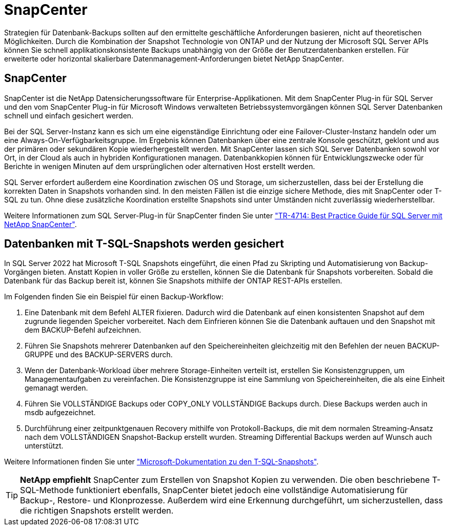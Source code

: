 = SnapCenter
:allow-uri-read: 


[role="lead"]
Strategien für Datenbank-Backups sollten auf den ermittelte geschäftliche Anforderungen basieren, nicht auf theoretischen Möglichkeiten. Durch die Kombination der Snapshot Technologie von ONTAP und der Nutzung der Microsoft SQL Server APIs können Sie schnell applikationskonsistente Backups unabhängig von der Größe der Benutzerdatenbanken erstellen. Für erweiterte oder horizontal skalierbare Datenmanagement-Anforderungen bietet NetApp SnapCenter.



== SnapCenter

SnapCenter ist die NetApp Datensicherungssoftware für Enterprise-Applikationen. Mit dem SnapCenter Plug-in für SQL Server und den vom SnapCenter Plug-in für Microsoft Windows verwalteten Betriebssystemvorgängen können SQL Server Datenbanken schnell und einfach gesichert werden.

Bei der SQL Server-Instanz kann es sich um eine eigenständige Einrichtung oder eine Failover-Cluster-Instanz handeln oder um eine Always-On-Verfügbarkeitsgruppe. Im Ergebnis können Datenbanken über eine zentrale Konsole geschützt, geklont und aus der primären oder sekundären Kopie wiederhergestellt werden. Mit SnapCenter lassen sich SQL Server Datenbanken sowohl vor Ort, in der Cloud als auch in hybriden Konfigurationen managen. Datenbankkopien können für Entwicklungszwecke oder für Berichte in wenigen Minuten auf dem ursprünglichen oder alternativen Host erstellt werden.

SQL Server erfordert außerdem eine Koordination zwischen OS und Storage, um sicherzustellen, dass bei der Erstellung die korrekten Daten in Snapshots vorhanden sind. In den meisten Fällen ist die einzige sichere Methode, dies mit SnapCenter oder T-SQL zu tun. Ohne diese zusätzliche Koordination erstellte Snapshots sind unter Umständen nicht zuverlässig wiederherstellbar.

Weitere Informationen zum SQL Server-Plug-in für SnapCenter finden Sie unter link:https://www.netapp.com/pdf.html?item=/media/12400-tr4714.pdf["TR-4714: Best Practice Guide für SQL Server mit NetApp SnapCenter"^].



== Datenbanken mit T-SQL-Snapshots werden gesichert

In SQL Server 2022 hat Microsoft T-SQL Snapshots eingeführt, die einen Pfad zu Skripting und Automatisierung von Backup-Vorgängen bieten. Anstatt Kopien in voller Größe zu erstellen, können Sie die Datenbank für Snapshots vorbereiten. Sobald die Datenbank für das Backup bereit ist, können Sie Snapshots mithilfe der ONTAP REST-APIs erstellen.

Im Folgenden finden Sie ein Beispiel für einen Backup-Workflow:

. Eine Datenbank mit dem Befehl ALTER fixieren. Dadurch wird die Datenbank auf einen konsistenten Snapshot auf dem zugrunde liegenden Speicher vorbereitet. Nach dem Einfrieren können Sie die Datenbank auftauen und den Snapshot mit dem BACKUP-Befehl aufzeichnen.
. Führen Sie Snapshots mehrerer Datenbanken auf den Speichereinheiten gleichzeitig mit den Befehlen der neuen BACKUP-GRUPPE und des BACKUP-SERVERS durch.
. Wenn der Datenbank-Workload über mehrere Storage-Einheiten verteilt ist, erstellen Sie Konsistenzgruppen, um Managementaufgaben zu vereinfachen. Die Konsistenzgruppe ist eine Sammlung von Speichereinheiten, die als eine Einheit gemanagt werden.
. Führen Sie VOLLSTÄNDIGE Backups oder COPY_ONLY VOLLSTÄNDIGE Backups durch. Diese Backups werden auch in msdb aufgezeichnet.
. Durchführung einer zeitpunktgenauen Recovery mithilfe von Protokoll-Backups, die mit dem normalen Streaming-Ansatz nach dem VOLLSTÄNDIGEN Snapshot-Backup erstellt wurden. Streaming Differential Backups werden auf Wunsch auch unterstützt.


Weitere Informationen finden Sie unter link:https://learn.microsoft.com/en-us/sql/relational-databases/databases/create-a-database-snapshot-transact-sql?view=sql-server-ver16["Microsoft-Dokumentation zu den T-SQL-Snapshots"^].


TIP: *NetApp empfiehlt* SnapCenter zum Erstellen von Snapshot Kopien zu verwenden. Die oben beschriebene T-SQL-Methode funktioniert ebenfalls, SnapCenter bietet jedoch eine vollständige Automatisierung für Backup-, Restore- und Klonprozesse. Außerdem wird eine Erkennung durchgeführt, um sicherzustellen, dass die richtigen Snapshots erstellt werden.
